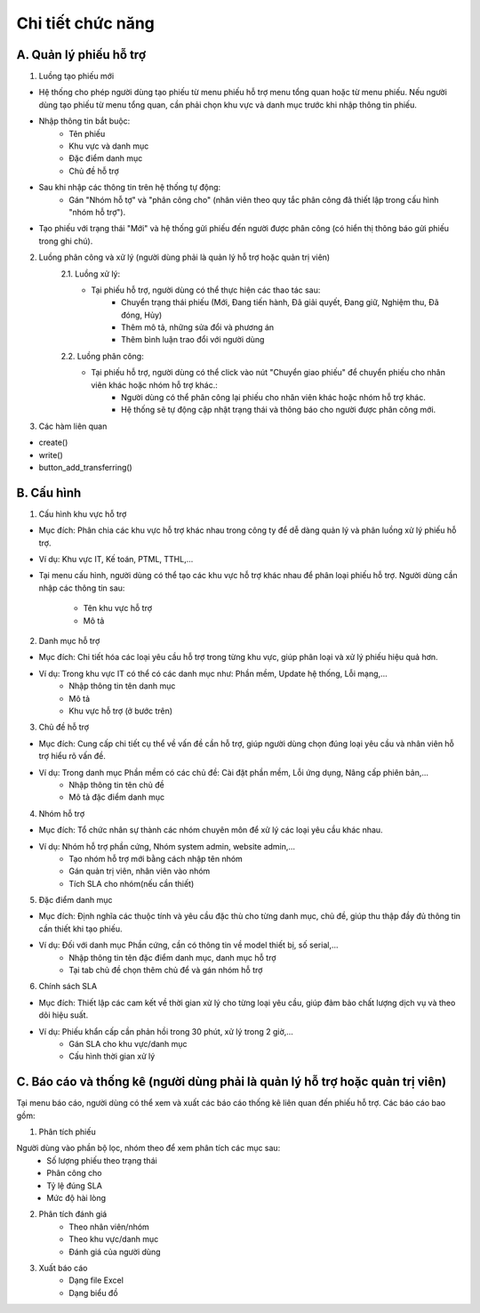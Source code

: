 Chi tiết chức năng
------------------

A. Quản lý phiếu hỗ trợ
~~~~~~~~~~~~~~~~~~~~~~~
1. Luồng tạo phiếu mới

- Hệ thống cho phép người dùng tạo phiếu từ menu phiếu hỗ trợ menu tổng quan hoặc từ menu phiếu. Nếu người dùng tạo phiếu 
  từ menu tổng quan, cần phải chọn khu vực và danh mục trước khi nhập thông tin phiếu.
- Nhập thông tin bắt buộc:
    • Tên phiếu
    • Khu vực và danh mục
    • Đặc điểm danh mục
    • Chủ đề hỗ trợ
- Sau khi nhập các thông tin trên hệ thống tự động:
    • Gán "Nhóm hỗ tợ" và "phân công cho" (nhân viên theo quy tắc phân công đã thiết lập trong cấu hình "nhóm hỗ trợ").
- Tạo phiếu với trạng thái "Mới" và hệ thống gửi phiếu đến người được phân công (có hiển thị thông báo gửi phiếu trong ghi chú).

2. Luồng phân công và xử lý (người dùng phải là quản lý hỗ trợ hoặc quản trị viên)
    2.1. Luồng xử lý:
     + Tại phiếu hỗ trợ, người dùng có thể thực hiện các thao tác sau:
         • Chuyển trạng thái phiếu (Mới, Đang tiến hành, Đã giải quyết, Đang giữ, Nghiệm thu, Đã đóng, Hủy)
         • Thêm mô tả, những sửa đổi và phương án
         • Thêm bình luận trao đổi với người dùng
    2.2. Luồng phân công:
     + Tại phiếu hỗ trợ, người dùng có thể click vào nút "Chuyển giao phiếu" để chuyển phiếu cho nhân viên khác hoặc nhóm hỗ trợ khác.:
         • Người dùng có thể phân công lại phiếu cho nhân viên khác hoặc nhóm hỗ trợ khác.
         • Hệ thống sẽ tự động cập nhật trạng thái và thông báo cho người được phân công mới.
3. Các hàm liên quan

- create()
- write()
- button_add_transferring()

B. Cấu hình
~~~~~~~~~~~
1. Cấu hình khu vực hỗ trợ
        
- Mục đích: Phân chia các khu vực hỗ trợ khác nhau trong công ty để dễ dàng quản lý và phân luồng xử lý phiếu hỗ trợ.
- Ví dụ: Khu vực IT, Kế toán, PTML, TTHL,...
- Tại menu cấu hình, người dùng có thể tạo các khu vực hỗ trợ khác nhau để phân loại phiếu hỗ trợ.
  Người dùng cần nhập các thông tin sau:

    + Tên khu vực hỗ trợ
    + Mô tả

2. Danh mục hỗ trợ
       
- Mục đích: Chi tiết hóa các loại yêu cầu hỗ trợ trong từng khu vực, giúp phân loại và xử lý phiếu hiệu quả hơn.
- Ví dụ: Trong khu vực IT có thể có các danh mục như: Phần mềm, Update hệ thống, Lỗi mạng,...
    + Nhập thông tin tên danh mục
    + Mô tả
    + Khu vực hỗ trợ (ở bước trên)

3. Chủ đề hỗ trợ

- Mục đích: Cung cấp chi tiết cụ thể về vấn đề cần hỗ trợ, giúp người dùng chọn đúng loại yêu cầu và nhân viên hỗ trợ hiểu rõ vấn đề.
- Ví dụ: Trong danh mục Phần mềm có các chủ đề: Cài đặt phần mềm, Lỗi ứng dụng, Nâng cấp phiên bản,...
    + Nhập thông tin tên chủ đề
    + Mô tả đặc điểm danh mục

4. Nhóm hỗ trợ

- Mục đích: Tổ chức nhân sự thành các nhóm chuyên môn để xử lý các loại yêu cầu khác nhau.
- Ví dụ: Nhóm hỗ trợ phần cứng, Nhóm system admin, website admin,...
    + Tạo nhóm hỗ trợ mới bằng cách nhập tên nhóm
    + Gán quản trị viên, nhân viên vào nhóm
    + Tích SLA cho nhóm(nếu cần thiết)

5. Đặc điểm danh mục

- Mục đích: Định nghĩa các thuộc tính và yêu cầu đặc thù cho từng danh mục, chủ đề, giúp thu thập đầy đủ thông tin cần thiết khi tạo phiếu.
- Ví dụ: Đối với danh mục Phần cứng, cần có thông tin về model thiết bị, số serial,...
    + Nhập thông tin tên đặc điểm danh mục, danh mục hỗ trợ
    + Tại tab chủ đề chọn thêm chủ để và gán nhóm hỗ trợ

6. Chính sách SLA

- Mục đích: Thiết lập các cam kết về thời gian xử lý cho từng loại yêu cầu, giúp đảm bảo chất lượng dịch vụ và theo dõi hiệu suất.
- Ví dụ: Phiếu khẩn cấp cần phản hồi trong 30 phút, xử lý trong 2 giờ,...
    + Gán SLA cho khu vực/danh mục
    + Cấu hình thời gian xử lý

C. Báo cáo và thống kê (người dùng phải là quản lý hỗ trợ hoặc quản trị viên)
~~~~~~~~~~~~~~~~~~~~~~~~~~~~~~~~~~~~~~~~~~~~~~~~~~~~~~~~~~~~~~~~~~~~~~~~~~~~~
Tại menu báo cáo, người dùng có thể xem và xuất các báo cáo thống kê liên quan đến phiếu hỗ trợ. Các báo cáo bao gồm:

1. Phân tích phiếu
           
Người dùng vào phần bộ lọc, nhóm theo để xem phân tích các mục sau:
    + Số lượng phiếu theo trạng thái
    + Phân công cho
    + Tỷ lệ đúng SLA
    + Mức độ hài lòng
2. Phân tích đánh giá
    + Theo nhân viên/nhóm
    + Theo khu vực/danh mục
    + Đánh giá của người dùng
3. Xuất báo cáo
    + Dạng file Excel
    + Dạng biểu đồ
